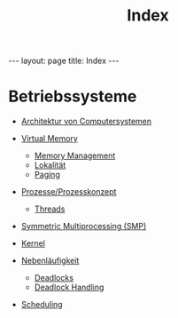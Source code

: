 #+TITLE: Index
#+STARTUP: content
#+STARTUP: latexpreview
#+STARTUP: inlineimages
#+OPTIONS: toc:nil
#+HTML_MATHJAX: align: left indent: 5em tagside: left
#+BEGIN_HTML
---
layout: page
title: Index
---
#+END_HTML

* Betriebssysteme

-  [[./computer_architecture.org][Architektur von Computersystemen]]
-  [[./virtual_memory.org][Virtual Memory]]

   -  [[./virtual_memory.org][Memory
      Management]]
   -  [[./locality_of_reference.org][Lokalität]]
   -  [[./paging.org][Paging]]

-  [[./process.org][Prozesse/Prozesskonzept]]

   -  [[./threads.org][Threads]]

-  [[./symmetric_multi_processing.org][Symmetric Multiprocessing (SMP)]]
-  [[./kernel.org][Kernel]]
-  [[./concurrency.org][Nebenläufigkeit]]

   -  [[./deadlocks.org][Deadlocks]]
   -  [[./deadlock_handling.org][Deadlock Handling]]

-  [[./scheduling.org][Scheduling]]
